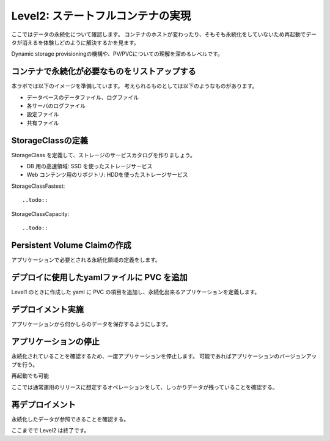==============================================================
Level2: ステートフルコンテナの実現
==============================================================

ここではデータの永続化について確認します。
コンテナのホストが変わったり、そもそも永続化をしていないため再起動でデータが消えるを体験しどのように解決するかを見ます。

Dynamic storage provisioningの機構や、PV/PVCについての理解を深めるレベルです。

コンテナで永続化が必要なものをリストアップする
=============================================================

本ラボでは以下のイメージを準備しています。
考えられるものとしては以下のようなものがあります。

* データベースのデータファイル、ログファイル
* 各サーバのログファイル
* 設定ファイル
* 共有ファイル

StorageClassの定義
=============================================================

StorageClass を定義して、ストレージのサービスカタログを作りましょう。

* DB 用の高速領域: SSD を使ったストレージサービス
* Web コンテンツ用のリポジトリ: HDDを使ったストレージサービス

StorageClassFastest::

    ..todo::


StorageClassCapacity::

    ..todo::


Persistent Volume Claimの作成
=============================================================

アプリケーションで必要とされる永続化領域の定義をします。




デプロイに使用したyamlファイルに PVC を追加
=============================================================

Level1 のときに作成した yaml に PVC の項目を追加し、永続化出来るアプリケーションを定義します。

デプロイメント実施
=============================================================

アプリケーションから何かしらのデータを保存するようにします。

アプリケーションの停止
=============================================================

永続化されていることを確認するため、一度アプリケーションを停止します。
可能であればアプリケーションのバージョンアップを行う。

再起動でも可能

ここでは通常運用のリリースに想定するオペレーションをして、しっかりデータが残っていることを確認する。

再デプロイメント
=============================================================

永続化したデータが参照できることを確認する。


ここまでで Level2 は終了です。
